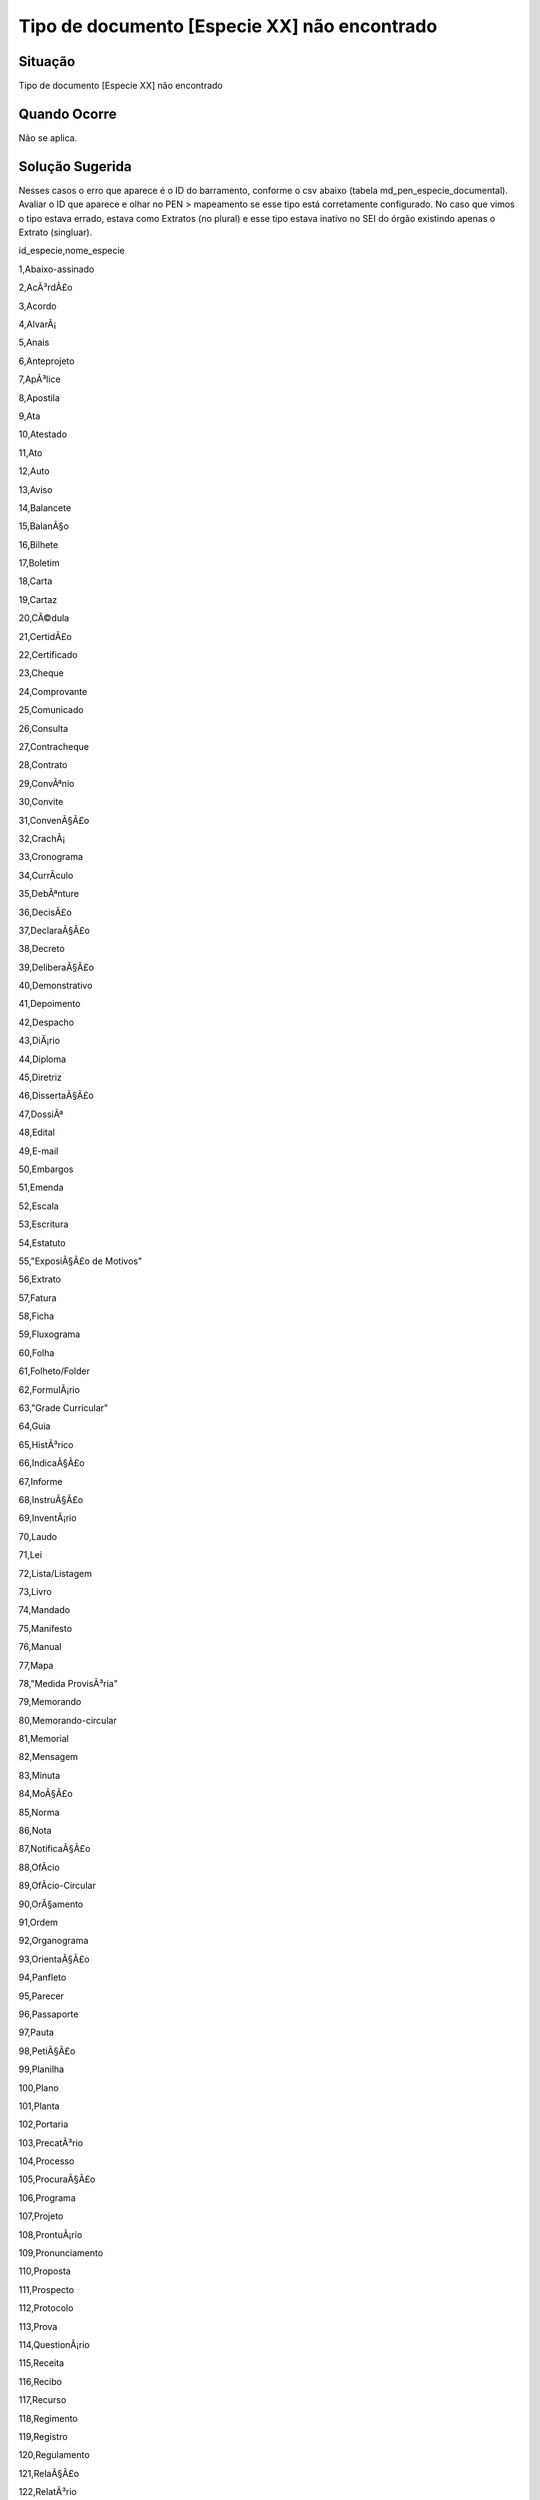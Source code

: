 Tipo de documento [Especie XX] não encontrado
=============================================

Situação  
~~~~~~~~

Tipo de documento [Especie XX] não encontrado


Quando Ocorre
~~~~~~~~~~~~~~

Não se aplica.


Solução Sugerida
~~~~~~~~~~~~~~~~

Nesses casos o erro que aparece é o ID do barramento, conforme o csv abaixo (tabela md_pen_especie_documental). Avaliar o ID que aparece e olhar no PEN > mapeamento se esse tipo está corretamente configurado. No caso que vimos o tipo estava errado, estava como Extratos (no plural) e esse tipo estava inativo no SEI do órgão existindo apenas o Extrato (singluar).


id_especie,nome_especie

1,Abaixo-assinado

2,AcÃ³rdÃ£o

3,Acordo

4,AlvarÃ¡

5,Anais

6,Anteprojeto

7,ApÃ³lice

8,Apostila

9,Ata

10,Atestado

11,Ato

12,Auto

13,Aviso

14,Balancete

15,BalanÃ§o

16,Bilhete

17,Boletim

18,Carta

19,Cartaz

20,CÃ©dula

21,CertidÃ£o

22,Certificado

23,Cheque

24,Comprovante

25,Comunicado

26,Consulta

27,Contracheque

28,Contrato

29,ConvÃªnio

30,Convite

31,ConvenÃ§Ã£o

32,CrachÃ¡

33,Cronograma

34,CurrÃ­culo

35,DebÃªnture

36,DecisÃ£o

37,DeclaraÃ§Ã£o

38,Decreto

39,DeliberaÃ§Ã£o

40,Demonstrativo

41,Depoimento

42,Despacho

43,DiÃ¡rio

44,Diploma

45,Diretriz

46,DissertaÃ§Ã£o

47,DossiÃª

48,Edital

49,E-mail

50,Embargos

51,Emenda

52,Escala

53,Escritura

54,Estatuto

55,"ExposiÃ§Ã£o de Motivos"

56,Extrato

57,Fatura

58,Ficha

59,Fluxograma

60,Folha

61,Folheto/Folder

62,FormulÃ¡rio

63,"Grade Curricular"

64,Guia

65,HistÃ³rico

66,IndicaÃ§Ã£o

67,Informe

68,InstruÃ§Ã£o

69,InventÃ¡rio

70,Laudo

71,Lei

72,Lista/Listagem

73,Livro

74,Mandado

75,Manifesto

76,Manual

77,Mapa

78,"Medida ProvisÃ³ria"

79,Memorando

80,Memorando-circular


81,Memorial

82,Mensagem

83,Minuta

84,MoÃ§Ã£o

85,Norma

86,Nota

87,NotificaÃ§Ã£o

88,OfÃ­cio

89,OfÃ­cio-Circular

90,OrÃ§amento

91,Ordem

92,Organograma

93,OrientaÃ§Ã£o

94,Panfleto

95,Parecer

96,Passaporte

97,Pauta

98,PetiÃ§Ã£o

99,Planilha

100,Plano

101,Planta

102,Portaria

103,PrecatÃ³rio

104,Processo

105,ProcuraÃ§Ã£o

106,Programa

107,Projeto

108,ProntuÃ¡rio

109,Pronunciamento

110,Proposta

111,Prospecto

112,Protocolo

113,Prova

114,QuestionÃ¡rio

115,Receita

116,Recibo

117,Recurso

118,Regimento

119,Registro

120,Regulamento

121,RelaÃ§Ã£o

122,RelatÃ³rio

123,Release

124,RepresentaÃ§Ã£o

125,Requerimento

126,RequisiÃ§Ã£o

127,ResoluÃ§Ã£o

128,Resumo

129,Roteiro

130,SentenÃ§a

131,Sinopse

132,SolicitaÃ§Ã£o

133,SÃºmula

134,Tabela

135,Telegrama

136,Termo

137,Tese

138,Testamento

139,TÃ­tulo

140,Voto

141,Carteira

142,CartÃ£o

143,CPF/CIC

144,CNPJ

145,CalendÃ¡rio

146,CNH

147,RG

148,Agenda

149,AnÃ¡lise

150,AnotaÃ§Ã£o

151,Ãudio

152,Boleto

153,Conta

154,ContrarrazÃµes

155,CorrespondÃªncia

156,Cota

157,Credencial

158,Croqui

159,Defesa

160,DemonstraÃ§Ã£o

161,DenÃºncia

162,Esclarecimento

163,EscrituraÃ§Ã£o

164,EstratÃ©gia

165,ImpugnaÃ§Ã£o

166,InformaÃ§Ã£o

167,IntenÃ§Ã£o

168,LicenÃ§a

169,MatÃ©ria

170,Material

171,MemÃ³ria

172,MovimentaÃ§Ã£o

173,Pedido

174,ReclamaÃ§Ã£o

175,Referendo

176,Resultado

177,VÃ­deo

178,AlegaÃ§Ãµes

179,Anexo

180,Documento

181,Apartado

182,ApresentaÃ§Ã£o

183,DiagnÃ³stico

184,Exame

185,PÃ¡gina

186,Estudo

999,Outra


Modelo de Resposta para Chamados  
~~~~~~~~~~~~~~~~~~~~~~~~~~~~~~~~

(Indicar como o atendente deverá responder ao chamado, incluindo o texto de saudação inicial, o corpo da resposta e a despedida ou fecho. Exemplo aqui.)

Respostas em Construção.


Atribuições e responsabilidades  
~~~~~~~~~~~~~~~~~~~~~~~~~~~~~~~

*(Indicar quem é responsável pelo atendimento da demanda, se são os atendentes de 1º nível ou se o chamado deve ser encaminhado para outras instâncias)*  


Perfil do usuário  
~~~~~~~~~~~~~~~~~~

*(Indicar se a demanda tem caráter negocial ou técnico. Se técnico, indicar o perfil do usuário no sistema)*


Palavras-chave  
~~~~~~~~~~~~~~

Tramita; espécie não encontrada.


Referências  
~~~~~~~~~~~~

Material construído conforme o conteúdo abordado nos treinamentos/apresentações ocorridas nos dias `05/04/2023  <https://drive.google.com/file/d/1rZL24WiAyqzBCSKvElNc7y785VdUHxia/view>`_, `12/04/2023 <https://drive.google.com/file/d/1BxBIhO7YURqbae5LtGCQut9nQ2RF9Byz/view>`_ e `19/04/2023 <https://drive.google.com/file/d/1H4qfihC8DAcvDuOOodPi34TK2Q29XQ5E/view>`_.